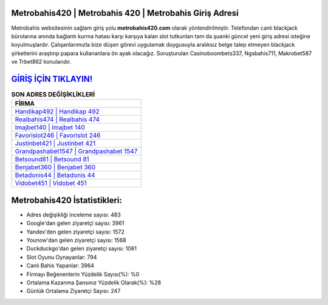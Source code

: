 ﻿Metrobahis420 | Metrobahis 420 | Metrobahis Giriş Adresi
===================================

.. image:: images/metrobahis-giris.jpg
   :width: 600
   
Metrobahis websitesinin sağlam giriş yolu **metrobahis420.com** olarak yönlendirilmiştir. Telefondan canlı blackjack bürolarına anında bağlantı kurma hatası karşı karşıya kalan slot tutkunları tam da şuanki güncel yeni giriş adresi isteğine koyulmuşlardır. Çalışanlarımızla bize düşen görevi uygulamak duygusuyla aralıksız belge talep etmeyen blackjack şirketlerini araştırıp papara kullananlara ön ayak olacağız. Soruşturulan Casinoboombets337, Ngsbahis711, Makrobet587 ve Trbet862 konularıdır.

`GİRİŞ İÇİN TIKLAYIN! <https://uclck.me/gonow>`_
==============

.. list-table:: **SON ADRES DEĞİŞİKLİKLERİ**
   :widths: 100
   :header-rows: 1

   * - FİRMA
   * - `Handikap492 | Handikap 492 <handikap492-handikap-492-handikap-giris-adresi.html>`_
   * - `Realbahis474 | Realbahis 474 <realbahis474-realbahis-474-realbahis-giris-adresi.html>`_
   * - `Imajbet140 | Imajbet 140 <imajbet140-imajbet-140-imajbet-giris-adresi.html>`_	 
   * - `Favorislot246 | Favorislot 246 <favorislot246-favorislot-246-favorislot-giris-adresi.html>`_	 
   * - `Justinbet421 | Justinbet 421 <justinbet421-justinbet-421-justinbet-giris-adresi.html>`_ 
   * - `Grandpashabet1547 | Grandpashabet 1547 <grandpashabet1547-grandpashabet-1547-grandpashabet-giris-adresi.html>`_
   * - `Betsound81 | Betsound 81 <betsound81-betsound-81-betsound-giris-adresi.html>`_	 
   * - `Benjabet360 | Benjabet 360 <benjabet360-benjabet-360-benjabet-giris-adresi.html>`_
   * - `Betadonis44 | Betadonis 44 <betadonis44-betadonis-44-betadonis-giris-adresi.html>`_
   * - `Vidobet451 | Vidobet 451 <vidobet451-vidobet-451-vidobet-giris-adresi.html>`_
	 
Metrobahis420 İstatistikleri:
===================================	 
* Adres değişikliği inceleme sayısı: 483
* Google'dan gelen ziyaretçi sayısı: 3961
* Yandex'den gelen ziyaretçi sayısı: 1572
* Younow'dan gelen ziyaretçi sayısı: 1568
* Duckduckgo'dan gelen ziyaretçi sayısı: 1061
* Slot Oyunu Oynayanlar: 794
* Canlı Bahis Yapanlar: 3964
* Firmayı Beğenenlerin Yüzdelik Sayısı(%): %0
* Ortalama Kazanma Şansınız Yüzdelik Olarak(%): %28
* Günlük Ortalama Ziyaretçi Sayısı: 247
